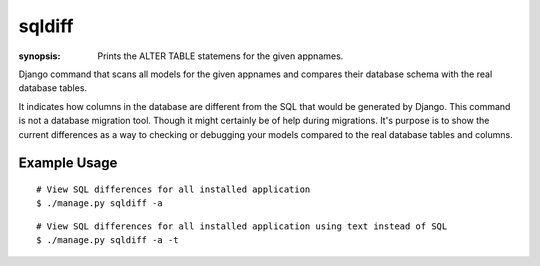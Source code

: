 sqldiff
=======

:synopsis: Prints the ALTER TABLE statemens for the given appnames.

Django command that scans all models for the given appnames and compares
their database schema with the real database tables.

It indicates how columns in the database are different from the SQL that would
be generated by Django. This command is not a database migration tool. Though
it might certainly be of help during migrations. It's purpose is to show the
current differences as a way to checking or debugging your models compared to
the real database tables and columns.

Example Usage
-------------

::

  # View SQL differences for all installed application
  $ ./manage.py sqldiff -a

::

  # View SQL differences for all installed application using text instead of SQL
  $ ./manage.py sqldiff -a -t

